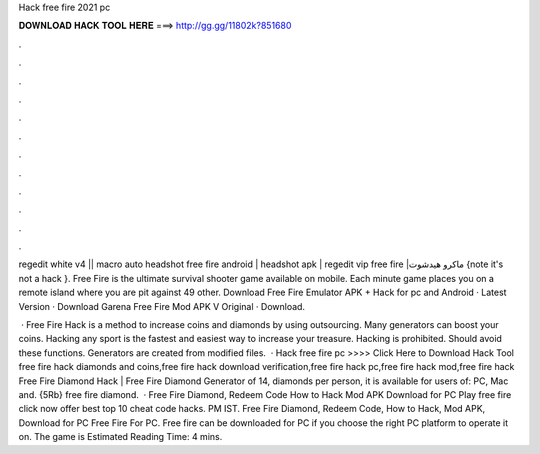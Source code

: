 Hack free fire 2021 pc



𝐃𝐎𝐖𝐍𝐋𝐎𝐀𝐃 𝐇𝐀𝐂𝐊 𝐓𝐎𝐎𝐋 𝐇𝐄𝐑𝐄 ===> http://gg.gg/11802k?851680



.



.



.



.



.



.



.



.



.



.



.



.

regedit white v4 || macro auto headshot free fire android | headshot apk | regedit vip free fire |ماكرو هيدشوت {note it's not a hack }. Free Fire is the ultimate survival shooter game available on mobile. Each minute game places you on a remote island where you are pit against 49 other. Download Free Fire Emulator APK + Hack for pc and Android · Latest Version · Download Garena Free Fire Mod APK V Original · Download.

 · Free Fire Hack is a method to increase coins and diamonds by using outsourcing. Many generators can boost your coins. Hacking any sport is the fastest and easiest way to increase your treasure. Hacking is prohibited. Should avoid these functions. Generators are created from modified files.  · Hack free fire pc >>>> Click Here to Download Hack Tool free fire hack diamonds and coins,free fire hack download verification,free fire hack pc,free fire hack mod,free fire hack Free Fire Diamond Hack | Free Fire Diamond Generator of 14, diamonds per person, it is available for users of: PC, Mac and. {5Rb} free fire diamond.  · Free Fire Diamond, Redeem Code How to Hack Mod APK Download for PC Play free fire click now offer best top 10 cheat code hacks. PM IST. Free Fire Diamond, Redeem Code, How to Hack, Mod APK, Download for PC Free Fire For PC. Free fire can be downloaded for PC if you choose the right PC platform to operate it on. The game is Estimated Reading Time: 4 mins.

